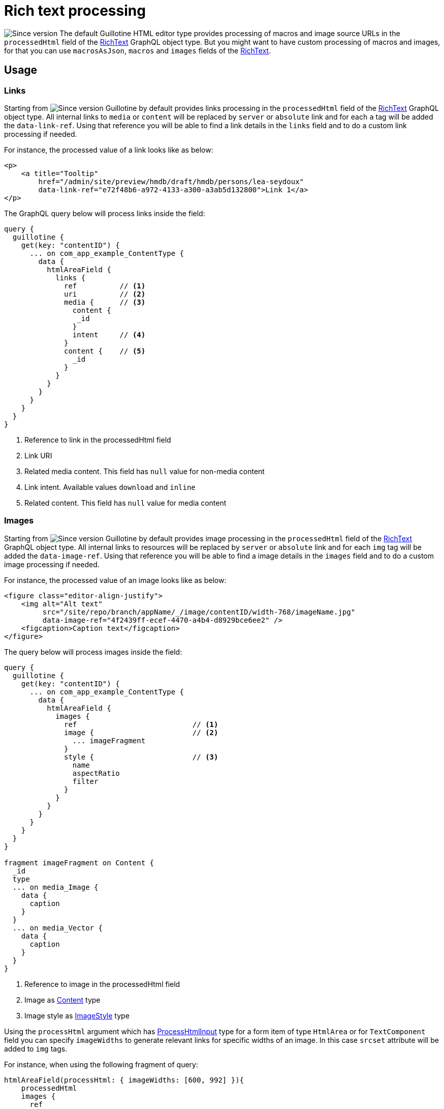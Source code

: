= Rich text processing

image:../images/v-500.svg[Since version,opts=inline] The default Guillotine HTML editor type provides processing of macros and image source URLs in the `processedHtml` field of the <<../api#richtext, RichText>> GraphQL object type.
But you might want to have custom processing of macros and images, for that you can use `macrosAsJson`, `macros` and `images` fields of the <<../api#richtext, RichText>>.

== Usage

=== Links

Starting from image:../images/v-550.svg[Since version,opts=inline] Guillotine by default provides links processing in the `processedHtml` field of the <<../api#richtext,RichText>> GraphQL object type. All internal links to `media` or `content` will be replaced by `server` or `absolute` link and for each `a` tag will be added the `data-link-ref`.
Using that reference you will be able to find a link details in the `links` field and to do a custom link processing if needed.

For instance, the processed value of a link looks like as below:

[source,html]
----
<p>
    <a title="Tooltip"
        href="/admin/site/preview/hmdb/draft/hmdb/persons/lea-seydoux"
        data-link-ref="e72f48b6-a972-4133-a300-a3ab5d132800">Link 1</a>
</p>
----

The GraphQL query below will process links inside the field:

[source,graphql]
----
query {
  guillotine {
    get(key: "contentID") {
      ... on com_app_example_ContentType {
        data {
          htmlAreaField {
            links {
              ref          // <1>
              uri          // <2>
              media {      // <3>
                content {
                 _id
                }
                intent     // <4>
              }
              content {    // <5>
                _id
              }
            }
          }
        }
      }
    }
  }
}
----
<1> Reference to link in the processedHtml field
<2> Link URI
<3> Related media content. This field has `null` value for non-media content
<4> Link intent. Available values `download` and `inline`
<5> Related content. This field has `null` value for media content

=== Images

Starting from image:../images/v-500.svg[Since version,opts=inline] Guillotine by default provides image processing in the `processedHtml` field of the <<api#richtext,RichText>> GraphQL object type. All internal links to resources will be replaced by `server` or `absolute` link and for each `img` tag will be added the `data-image-ref`.
Using that reference you will be able to find a image details in the `images` field and to do a custom image processing if needed.

For instance, the processed value of an image looks like as below:

[source,html]
----
<figure class="editor-align-justify">
    <img alt="Alt text"
         src="/site/repo/branch/appName/_/image/contentID/width-768/imageName.jpg"
         data-image-ref="4f2439ff-ecef-4470-a4b4-d8929bce6ee2" />
    <figcaption>Caption text</figcaption>
</figure>
----


The query below will process images inside the field:

[source,graphql]
----
query {
  guillotine {
    get(key: "contentID") {
      ... on com_app_example_ContentType {
        data {
          htmlAreaField {
            images {
              ref                           // <1>
              image {                       // <2>
                ... imageFragment
              }
              style {                       // <3>
                name
                aspectRatio
                filter
              }
            }
          }
        }
      }
    }
  }
}

fragment imageFragment on Content {
  _id
  type
  ... on media_Image {
    data {
      caption
    }
  }
  ... on media_Vector {
    data {
      caption
    }
  }
}
----
<1> Reference to image in the processedHtml field
<2> Image as <<../api#content, Content>> type
<3> Image style as <<../api#imagestyle, ImageStyle>> type

Using the `processHtml` argument which has <<../api#processhtmlinput, ProcessHtmlInput>> type for a form item of type `HtmlArea` or for
`TextComponent` field you can specify `imageWidths` to generate relevant links for specific widths of an image.
In this case `srcset` attribute will be added to `img` tags.

For instance, when using the following fragment of query:

[source,graphql]
----
htmlAreaField(processHtml: { imageWidths: [600, 992] }){
    processedHtml
    images {
      ref
    }
}
----

The result will look as follows:

[source,html]
----
<figure class="editor-align-justify">
    <img alt="Alt text"
         src="/site/repo/branch/appName/_/image/contentID/width-768/imageName.jpg"
         data-image-ref="4f2439ff-ecef-4470-a4b4-d8929bce6ee2"
         srcset="/site/repo/branch/appName/_/image/contentID/width-600/imageName.jpg 600w,
                 /site/repo/branch/appName/_/image/contentID/width-992/imageName.jpg 992w"/>
    <figcaption>Caption text</figcaption>
</figure>
----


=== Macros

Each macro will be translated to an `editor-macro` tag with `data-macro-ref` and `data-macro-name` attributes in the `processedHtml` field value. Using these references you will be able to find details of a specific macro in the `macrosAsJson` or `macros` fields and perform custom macro processing if needed.

[NOTE]
====
Guillotine processes macros which have a descriptor and built-in macros called `disable` and `embed`, otherwise processing will be skipped. More details about macros https://developer.enonic.com/docs/xp/stable/cms/macros[here].
====

For instance, we have an input form item called `description` of `HtmlArea` type which contains the `embed` macro as shown below:

image:../images/embed-macro.png[Embed Macro]

The query below will fetch data for the `description` field:

[source,graphql]
----
query {
  guillotine {
    get(key: "contentID") {
      ... on com_app_example_ContentType {
        data {
          description {
            raw            // (1)
            processedHtml  // (2)
            macrosAsJson   // (3)
            macros {       // (4)
              ref
              name
              descriptor
              config {
                embed {
                  body
                }
              }
            }
          }
        }
      }
    }
  }
}
----
<1> Non-processed value of the `description` field
<2> Processed value of the `description` field
<3> Array of processed macros in JSON format. The order of macros will be the same as in the `raw` and `processedHtml` fields.
<4> <<api#macro, Macro>> allows to specify necessary fields. That field is an alternative for `macroAsJson` field

Results of the query:

image:../images/embed-response-example.png[Response for embed macro]

It is common to define a  https://developer.enonic.com/docs/xp/stable/cms/macros#descriptor[schema for your macro]. This is located in the `/site/macros/` directory. For instance, for a macro with name `testmacro` the schema will be placed by the following path `/site/macros/testmacro/testmacro.xml`

[source,xml]
----
<macro>
  <display-name>Current user</display-name>
  <description>Shows currently logged user</description>
  <form>
    <input name="defaulttext" type="TextLine">
      <label>Text to show if no user logged in</label>
    </input>
  </form>
</macro>
----

image:../images/custom-macro.png[Custom Macro]

Executing the query below will give your the value of the `defaulttext` input, as defined in the above schema.

[source,graphql]
----
query {
  guillotine {
    get(key: "contentID") {
      ... on com_app_example_ContentType {
        data {
          description {
            macros {
              ref
              name
              descriptor
              config {
                testmacro {
                  defaultText
                }
              }
            }
          }
        }
      }
    }
  }
}
----
